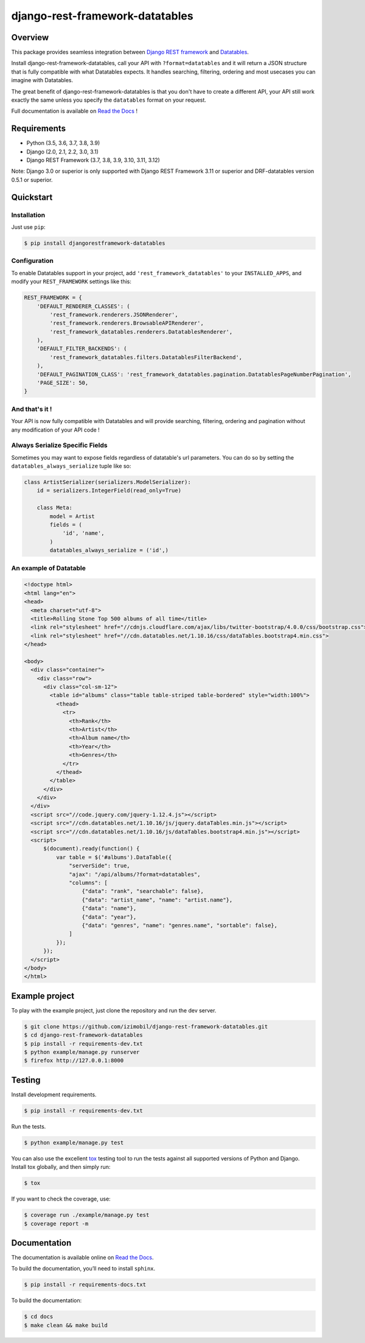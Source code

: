 django-rest-framework-datatables
================================

|build-status-image| |codecov-image| |documentation-status-image| |pypi-version| |py-versions|

Overview
--------

This package provides seamless integration between `Django REST framework <https://www.django-rest-framework.org>`_ and `Datatables <https://datatables.net>`_.

Install django-rest-framework-datatables, call your API with ``?format=datatables`` and it will return a JSON structure that is fully compatible with what Datatables expects.
It handles searching, filtering, ordering and most usecases you can imagine with Datatables.

The great benefit of django-rest-framework-datatables is that you don't have to create a different API, your API still work exactly the same unless you specify the ``datatables`` format on your request.

Full documentation is available on `Read the Docs <http://django-rest-framework-datatables.readthedocs.io/en/latest/>`_ !

Requirements
------------

-  Python (3.5, 3.6, 3.7, 3.8, 3.9)
-  Django (2.0, 2.1, 2.2, 3.0, 3.1)
-  Django REST Framework (3.7, 3.8, 3.9, 3.10, 3.11, 3.12)

Note: Django 3.0 or superior is only supported with Django REST Framework 3.11 or superior and DRF-datatables version 0.5.1 or superior.

Quickstart
----------

Installation
~~~~~~~~~~~~

Just use ``pip``:

.. code:: bash

    $ pip install djangorestframework-datatables

Configuration
~~~~~~~~~~~~~

To enable Datatables support in your project, add ``'rest_framework_datatables'`` to your ``INSTALLED_APPS``, and modify your ``REST_FRAMEWORK`` settings like this:

.. code:: python

    REST_FRAMEWORK = {
        'DEFAULT_RENDERER_CLASSES': (
            'rest_framework.renderers.JSONRenderer',
            'rest_framework.renderers.BrowsableAPIRenderer',
            'rest_framework_datatables.renderers.DatatablesRenderer',
        ),
        'DEFAULT_FILTER_BACKENDS': (
            'rest_framework_datatables.filters.DatatablesFilterBackend',
        ),
        'DEFAULT_PAGINATION_CLASS': 'rest_framework_datatables.pagination.DatatablesPageNumberPagination',
        'PAGE_SIZE': 50,
    }

And that's it !
~~~~~~~~~~~~~~~

Your API is now fully compatible with Datatables and will provide searching, filtering, ordering and pagination without any modification of your API code !

Always Serialize Specific Fields
~~~~~~~~~~~~~~~~~~~~~~~~~~~~~~~~
Sometimes you may want to expose fields regardless of datatable's url parameters. You can do so by setting the ``datatables_always_serialize`` tuple like so:

.. code:: python

    class ArtistSerializer(serializers.ModelSerializer):
        id = serializers.IntegerField(read_only=True)
    
        class Meta:
            model = Artist
            fields = (
                'id', 'name',
            )
            datatables_always_serialize = ('id',)

An example of Datatable
~~~~~~~~~~~~~~~~~~~~~~~

.. code:: html

    <!doctype html>
    <html lang="en">
    <head>
      <meta charset="utf-8">
      <title>Rolling Stone Top 500 albums of all time</title>
      <link rel="stylesheet" href="//cdnjs.cloudflare.com/ajax/libs/twitter-bootstrap/4.0.0/css/bootstrap.css">
      <link rel="stylesheet" href="//cdn.datatables.net/1.10.16/css/dataTables.bootstrap4.min.css">
    </head>
    
    <body>
      <div class="container">
        <div class="row">
          <div class="col-sm-12">
            <table id="albums" class="table table-striped table-bordered" style="width:100%">
              <thead>
                <tr>
                  <th>Rank</th>
                  <th>Artist</th>
                  <th>Album name</th>
                  <th>Year</th>
                  <th>Genres</th>
                </tr>
              </thead>
            </table>
          </div>
        </div>
      </div>
      <script src="//code.jquery.com/jquery-1.12.4.js"></script>
      <script src="//cdn.datatables.net/1.10.16/js/jquery.dataTables.min.js"></script>
      <script src="//cdn.datatables.net/1.10.16/js/dataTables.bootstrap4.min.js"></script>
      <script>
          $(document).ready(function() {
              var table = $('#albums').DataTable({
                  "serverSide": true,
                  "ajax": "/api/albums/?format=datatables",
                  "columns": [
                      {"data": "rank", "searchable": false},
                      {"data": "artist_name", "name": "artist.name"},
                      {"data": "name"},
                      {"data": "year"},
                      {"data": "genres", "name": "genres.name", "sortable": false},
                  ]
              });
          });
      </script>
    </body>
    </html>

Example project
---------------

To play with the example project, just clone the repository and run the dev server.

.. code:: bash

    $ git clone https://github.com/izimobil/django-rest-framework-datatables.git
    $ cd django-rest-framework-datatables
    $ pip install -r requirements-dev.txt
    $ python example/manage.py runserver
    $ firefox http://127.0.0.1:8000

Testing
-------

Install development requirements.

.. code:: bash

    $ pip install -r requirements-dev.txt

Run the tests.

.. code:: bash

    $ python example/manage.py test

You can also use the excellent `tox`_ testing tool to run the tests
against all supported versions of Python and Django. Install tox
globally, and then simply run:

.. code:: bash

    $ tox

If you want to check the coverage, use:

.. code:: bash

    $ coverage run ./example/manage.py test
    $ coverage report -m

Documentation
-------------

The documentation is available online on `Read the Docs <http://django-rest-framework-datatables.readthedocs.io/en/latest/>`_.

To build the documentation, you’ll need to install ``sphinx``.

.. code:: bash

    $ pip install -r requirements-docs.txt

To build the documentation:

.. code:: bash

    $ cd docs
    $ make clean && make build


.. _tox: http://tox.readthedocs.org/en/latest/

.. |build-status-image| image:: https://secure.travis-ci.org/izimobil/django-rest-framework-datatables.svg?branch=master
   :target: http://travis-ci.org/izimobil/django-rest-framework-datatables?branch=master
   :alt: Travis build

.. |codecov-image| image:: https://codecov.io/gh/izimobil/django-rest-framework-datatables/branch/master/graph/badge.svg
  :target: https://codecov.io/gh/izimobil/django-rest-framework-datatables

.. |pypi-version| image:: https://img.shields.io/pypi/v/djangorestframework-datatables.svg
   :target: https://pypi.python.org/pypi/djangorestframework-datatables
   :alt: Pypi version

.. |documentation-status-image| image:: https://readthedocs.org/projects/django-rest-framework-datatables/badge/?version=latest
   :target: http://django-rest-framework-datatables.readthedocs.io/en/latest/?badge=latest
   :alt: Documentation Status

.. |py-versions| image:: https://img.shields.io/pypi/pyversions/djangorestframework-datatables.svg
   :target: https://img.shields.io/pypi/pyversions/djangorestframework-datatables.svg
   :alt: Python versions

.. |dj-versions| image:: https://img.shields.io/pypi/djversions/djangorestframework-datatables.svg
   :target: https://img.shields.io/pypi/djversions/djangorestframework-datatables.svg
   :alt: Django versions
